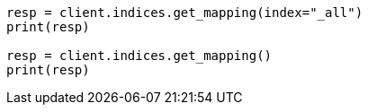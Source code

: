 // indices/get-mapping.asciidoc:70

[source, python]
----
resp = client.indices.get_mapping(index="_all")
print(resp)

resp = client.indices.get_mapping()
print(resp)
----